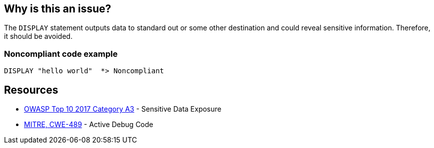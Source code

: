 == Why is this an issue?

The ``++DISPLAY++`` statement outputs data to standard out or some other destination and could reveal sensitive information. Therefore, it should be avoided.


=== Noncompliant code example

[source,cobol]
----
DISPLAY "hello world"  *> Noncompliant
----


== Resources

* https://www.owasp.org/www-project-top-ten/2017/A3_2017-Sensitive_Data_Exposure[OWASP Top 10 2017 Category A3] - Sensitive Data Exposure
* https://cwe.mitre.org/data/definitions/489[MITRE, CWE-489] - Active Debug Code

ifdef::env-github,rspecator-view[]

'''
== Implementation Specification
(visible only on this page)

=== Message

Remove this use of "DISPLAY".


=== Parameters

.checkOnlyDisplayUponConsole
****

----
true
----

Set to false to raise issues on all "DISPLAY" uses, not just "DISPLAY UPON CONSOLE"
****


=== Highlighting

The ``++DISPLAY++`` statement


'''
== Comments And Links
(visible only on this page)

=== is duplicated by: S4880

endif::env-github,rspecator-view[]
